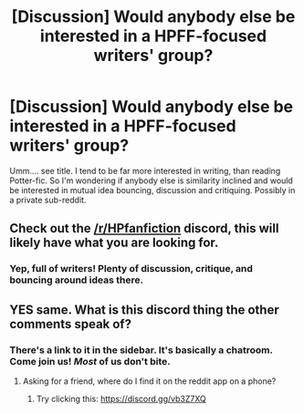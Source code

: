 #+TITLE: [Discussion] Would anybody else be interested in a HPFF-focused writers' group?

* [Discussion] Would anybody else be interested in a HPFF-focused writers' group?
:PROPERTIES:
:Author: Madeline_Basset
:Score: 9
:DateUnix: 1548201107.0
:DateShort: 2019-Jan-23
:FlairText: Discussion
:END:
Umm.... see title. I tend to be far more interested in writing, than reading Potter-fic. So I'm wondering if anybody else is similarity inclined and would be interested in mutual idea bouncing, discussion and critiquing. Possibly in a private sub-reddit.


** Check out the [[/r/HPfanfiction]] discord, this will likely have what you are looking for.
:PROPERTIES:
:Author: moomoogoat
:Score: 7
:DateUnix: 1548201163.0
:DateShort: 2019-Jan-23
:END:

*** Yep, full of writers! Plenty of discussion, critique, and bouncing around ideas there.
:PROPERTIES:
:Author: AutumnSouls
:Score: 3
:DateUnix: 1548203036.0
:DateShort: 2019-Jan-23
:END:


** YES same. What is this discord thing the other comments speak of?
:PROPERTIES:
:Author: chilled_bear
:Score: 2
:DateUnix: 1548216089.0
:DateShort: 2019-Jan-23
:END:

*** There's a link to it in the sidebar. It's basically a chatroom. Come join us! /Most/ of us don't bite.
:PROPERTIES:
:Author: jenorama_CA
:Score: 2
:DateUnix: 1548218208.0
:DateShort: 2019-Jan-23
:END:

**** Asking for a friend, where do I find it on the reddit app on a phone?
:PROPERTIES:
:Author: chilled_bear
:Score: 1
:DateUnix: 1548218406.0
:DateShort: 2019-Jan-23
:END:

***** Try clicking this: [[https://discord.gg/vb3Z7XQ]]
:PROPERTIES:
:Author: jenorama_CA
:Score: 1
:DateUnix: 1548218608.0
:DateShort: 2019-Jan-23
:END:
